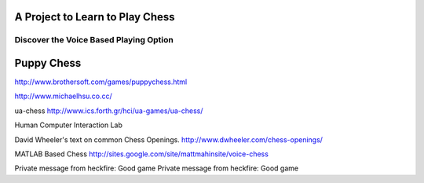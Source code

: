 A Project to Learn to Play Chess
================================

Discover the Voice Based Playing Option 
---------------------------------------

Puppy Chess
===========

http://www.brothersoft.com/games/puppychess.html

http://www.michaelhsu.co.cc/

ua-chess
http://www.ics.forth.gr/hci/ua-games/ua-chess/

Human Computer Interaction Lab

David Wheeler's text on common Chess Openings.
http://www.dwheeler.com/chess-openings/

MATLAB Based Chess
http://sites.google.com/site/mattmahinsite/voice-chess

Private message from heckfire: Good game
Private message from heckfire: Good game
